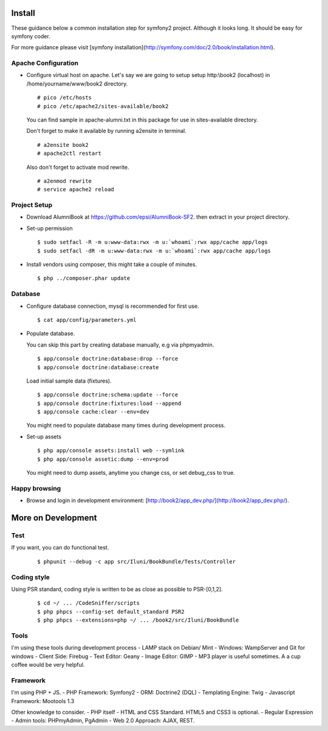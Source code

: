 Install
=======

These guidance below a common installation step for symfony2 project.
Although it looks long. It should be easy for symfony coder.

For more guidance please visit
[symfony installation](http://symfony.com/doc/2.0/book/installation.html).

Apache Configuration
--------------------

-   Configure virtual host on apache.
    Let's say we are going to setup setup http:\\book2 (localhost)
    in /home/yourname/www/book2 directory.

    ::

        # pico /etc/hosts
        # pico /etc/apache2/sites-available/book2

    You can find sample in apache-alumni.txt in this package
    for use in sites-available directory.

    Don't forget to make it available by running a2ensite in terminal.

    ::

        # a2ensite book2
        # apache2ctl restart

    Also don't forget to activate mod rewrite.

    ::

        # a2enmod rewrite
        # service apache2 reload

Project Setup
-------------

-   Download AlumniBook at https://github.com/epsi/AlumniBook-SF2.
    then extract in your project directory.

-   Set-up permission

    ::

        $ sudo setfacl -R -m u:www-data:rwx -m u:`whoami`:rwx app/cache app/logs
        $ sudo setfacl -dR -m u:www-data:rwx -m u:`whoami`:rwx app/cache app/logs

-   Install vendors using composer,
    this might take a couple of minutes.

    ::

        $ php ../composer.phar update

Database
--------

-   Configure database connection,
    mysql is recommended for first use.

    ::

        $ cat app/config/parameters.yml

-   Populate database.

    You can skip this part by creating database manually,
    e.g via phpmyadmin.

    ::

        $ app/console doctrine:database:drop --force
        $ app/console doctrine:database:create

    Load initial sample data (fixtures).

    ::

        $ app/console doctrine:schema:update --force
        $ app/console doctrine:fixtures:load --append
        $ app/console cache:clear --env=dev

    You might need to populate database many times during development process.

-   Set-up assets

    ::

        $ php app/console assets:install web --symlink
        $ php app/console assetic:dump --env=prod

    You might need to dump assets, anytime you change css, or set debug_css to true.

Happy browsing
--------------

-   Browse and login in development environment:
    [http://book2/app_dev.php/](http://book2/app_dev.php/).


More on Development
===================

Test
----

If you want, you can do functional test.

    ::

    $ phpunit --debug -c app src/Iluni/BookBundle/Tests/Controller

Coding style
------------

Using PSR standard,
coding style is written to be as close as possible to PSR-[0,1,2].

    ::

    $ cd ~/ ... /CodeSniffer/scripts
    $ php phpcs --config-set default_standard PSR2
    $ php phpcs --extensions=php ~/ ... /book2/src/Iluni/BookBundle

Tools
-----

I'm using these tools during development process
-   LAMP stack on Debian/ Mint
-   Windows: WampServer and Git for windows
-   Client Side: Firebug
-   Text Editor: Geany
-   Image Editor: GIMP
-   MP3 player is useful sometimes. A a cup coffee would be very helpful.


Framework
---------

I'm using PHP + JS.
-   PHP Framework: Symfony2
-   ORM: Doctrine2 (DQL)
-   Templating Engine: Twig
-   Javascript Framework: Mootools 1.3


Other knowledge to consider.
-   PHP itself
-   HTML and CSS Standard. HTML5 and CSS3 is optional.
-   Regular Expression
-   Admin tools: PHPmyAdmin, PgAdmin
-   Web 2.0 Approach: AJAX, REST.
